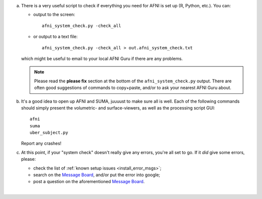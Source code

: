 
a. There is a very useful script to check if everything you need for
   AFNI is set up (R, Python, etc.).  You can:

   - output to the screen::
    
       afni_system_check.py -check_all

   - or output to a text file::
    
       afni_system_check.py -check_all > out.afni_system_check.txt

   which might be useful to email to your local AFNI Guru if there
   are any problems. 

   .. note:: Please read the **please fix** section at the bottom of
             the ``afni_system_check.py`` output. There are often good
             suggestions of commands to copy+paste, and/or to ask your
             nearest AFNI Guru about.

#. It's a good idea to open up AFNI and SUMA, juuuust to make sure all
   is well.  Each of the following commands should simply present the
   volumetric- and surface-viewers, as well as the processing script
   GUI::
   
     afni
     suma
     uber_subject.py

   Report any crashes!

#. At this point, if your "system check" doesn't really give any
   errors, you're all set to go. If it *did* give some errors, please:

   - check the list of :ref:`known setup issues <install_error_msgs>`;

   - search on the `Message Board
     <https://afni.nimh.nih.gov/afni/community/board/>`_, and/or
     put the error into google;

   - post a question on the aforementioned `Message Board
     <https://afni.nimh.nih.gov/afni/community/board/>`_.
|
